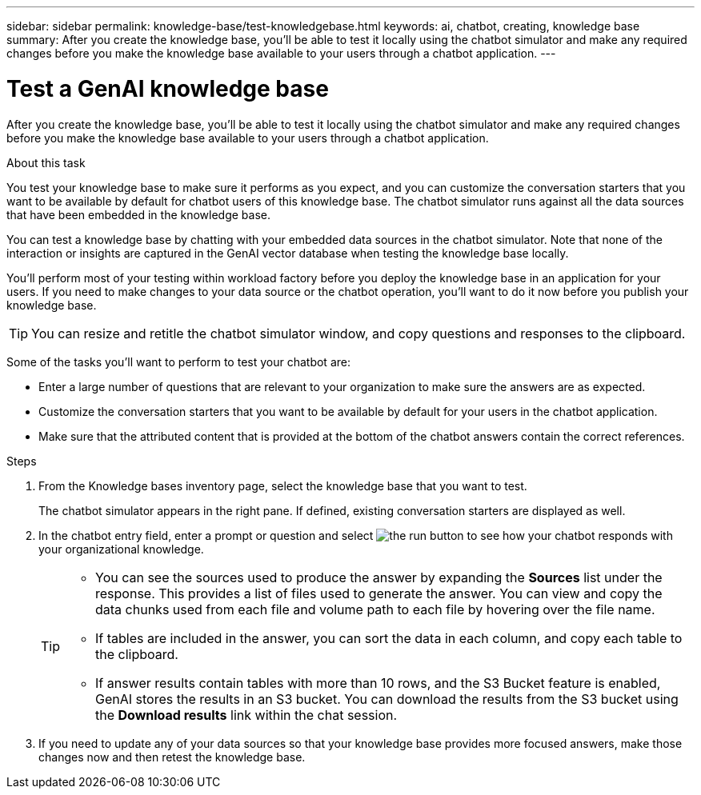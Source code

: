 ---
sidebar: sidebar
permalink: knowledge-base/test-knowledgebase.html
keywords: ai, chatbot, creating, knowledge base
summary: After you create the knowledge base, you'll be able to test it locally using the chatbot simulator and make any required changes before you make the knowledge base available to your users through a chatbot application.
---

= Test a GenAI knowledge base
:icons: font
:imagesdir: ../media/

[.lead]
After you create the knowledge base, you'll be able to test it locally using the chatbot simulator and make any required changes before you make the knowledge base available to your users through a chatbot application.

.About this task

You test your knowledge base to make sure it performs as you expect, and you can customize the conversation starters that you want to be available by default for chatbot users of this knowledge base. The chatbot simulator runs against all the data sources that have been embedded in the knowledge base. 

You can test a knowledge base by chatting with your embedded data sources in the chatbot simulator. Note that none of the interaction or insights are captured in the GenAI vector database when testing the knowledge base locally.

You'll perform most of your testing within workload factory before you deploy the knowledge base in an application for your users. If you need to make changes to your data source or the chatbot operation, you'll want to do it now before you publish your knowledge base.

TIP: You can resize and retitle the chatbot simulator window, and copy questions and responses to the clipboard.

Some of the tasks you'll want to perform to test your chatbot are:

* Enter a large number of questions that are relevant to your organization to make sure the answers are as expected.
* Customize the conversation starters that you want to be available by default for your users in the chatbot application.
* Make sure that the attributed content that is provided at the bottom of the chatbot answers contain the correct references. 

.Steps

. From the Knowledge bases inventory page, select the knowledge base that you want to test.
+
The chatbot simulator appears in the right pane. If defined, existing conversation starters are displayed as well.

. In the chatbot entry field, enter a prompt or question and select image:button-run.png[the run button] to see how your chatbot responds with your organizational knowledge.
+
[TIP]
=====
* You can see the sources used to produce the answer by expanding the *Sources* list under the response. This provides a list of files used to generate the answer. You can view and copy the data chunks used from each file and volume path to each file by hovering over the file name. 
* If tables are included in the answer, you can sort the data in each column, and copy each table to the clipboard.
* If answer results contain tables with more than 10 rows, and the S3 Bucket feature is enabled, GenAI stores the results in an S3 bucket. You can download the results from the S3 bucket using the *Download results* link within the chat session.
=====

. If you need to update any of your data sources so that your knowledge base provides more focused answers, make those changes now and then retest the knowledge base.
